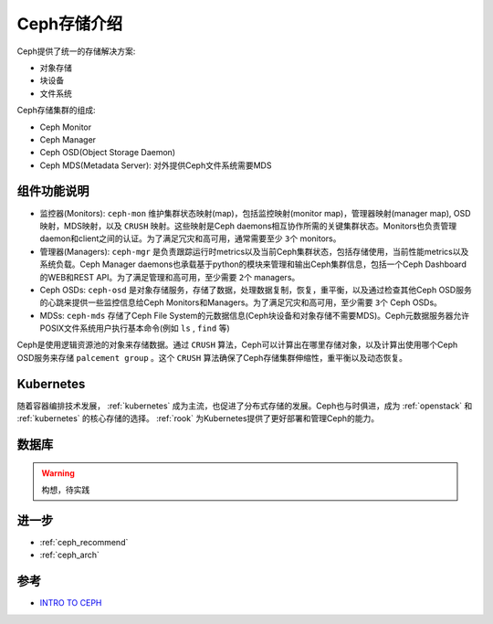.. _intro_ceph:

===================
Ceph存储介绍
===================

Ceph提供了统一的存储解决方案:

- 对象存储
- 块设备
- 文件系统

Ceph存储集群的组成:

- Ceph Monitor
- Ceph Manager
- Ceph OSD(Object Storage Daemon)
- Ceph MDS(Metadata Server): 对外提供Ceph文件系统需要MDS

组件功能说明
================

- 监控器(Monitors): ``ceph-mon`` 维护集群状态映射(map)，包括监控映射(monitor map)，管理器映射(manager map), OSD映射，MDS映射，以及 ``CRUSH`` 映射。这些映射是Ceph daemons相互协作所需的关键集群状态。Monitors也负责管理daemon和client之间的认证。为了满足冗灾和高可用，通常需要至少 ``3个`` monitors。
- 管理器(Managers): ``ceph-mgr`` 是负责跟踪运行时metrics以及当前Ceph集群状态，包括存储使用，当前性能metrics以及系统负载。Ceph Manager daemons也承载基于python的模块来管理和输出Ceph集群信息，包括一个Ceph Dashboard的WEB和REST API。为了满足管理和高可用，至少需要 ``2个`` managers。
- Ceph OSDs: ``ceph-osd`` 是对象存储服务，存储了数据，处理数据复制，恢复，重平衡，以及通过检查其他Ceph OSD服务的心跳来提供一些监控信息给Ceph Monitors和Managers。为了满足冗灾和高可用，至少需要 ``3个`` Ceph OSDs。
- MDSs: ``ceph-mds`` 存储了Ceph File System的元数据信息(Ceph块设备和对象存储不需要MDS)。Ceph元数据服务器允许POSIX文件系统用户执行基本命令(例如 ``ls`` , ``find`` 等)

Ceph是使用逻辑资源池的对象来存储数据。通过 ``CRUSH`` 算法，Ceph可以计算出在哪里存储对象，以及计算出使用哪个Ceph OSD服务来存储 ``palcement group`` 。这个 ``CRUSH`` 算法确保了Ceph存储集群伸缩性，重平衡以及动态恢复。

Kubernetes
===============

随着容器编排技术发展， :ref:`kubernetes` 成为主流，也促进了分布式存储的发展。Ceph也与时俱进，成为 :ref:`openstack` 和 :ref:`kubernetes` 的核心存储的选择。 :ref:`rook` 为Kubernetes提供了更好部署和管理Ceph的能力。

数据库
========

.. warning::

   构想，待实践


进一步
=========

- :ref:`ceph_recommend`
- :ref:`ceph_arch`

参考
=======

- `INTRO TO CEPH <https://docs.ceph.com/en/pacific/start/intro/>`_
